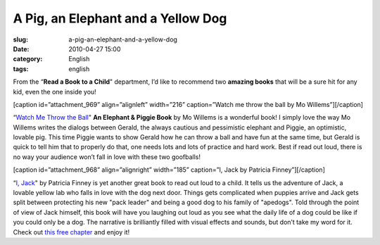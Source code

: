A Pig, an Elephant and a Yellow Dog
###################################
:slug: a-pig-an-elephant-and-a-yellow-dog
:date: 2010-04-27 15:00
:category: English
:tags: english

From the “\ **Read a Book to a Child**" department, I’d like to
recommend two **amazing books** that will be a sure hit for any kid,
even the one inside you!

[caption id=”attachment\_969” align=”alignleft” width=”216”
caption=”Watch me throw the ball by Mo Willems”]\ |Watch me throw a ball
by Mo Willems|\ [/caption]

“\ `Watch Me Throw the Ball <http://bit.ly/9T4lIj>`__" **An Elephant &
Piggie Book** by Mo Willems is a wonderful book! I simply love the way
Mo Willems writes the dialogs between Gerald, the always cautious and
pessimistic elephant and Piggie, an optimistic, lovable pig. This time
Piggie wants to show Gerald how he can throw a ball and have fun at the
same time, but Gerald is quick to tell him that to properly do that, one
needs lots and lots of practice and hard work. Best if read out loud,
there is no way your audience won’t fall in love with these two
goofballs!

[caption id=”attachment\_968” align=”alignright” width=”185” caption=”I,
Jack by Patricia Finney”]\ |I, Jack by Patricia Finney|\ [/caption]

“\ `I, Jack <http://bit.ly/bs5Ve1>`__" by Patricia Finney is yet another
great book to read out loud to a child. It tells us the adventure of
Jack, a lovable yellow lab who falls in love with the dog next door.
Things gets complicated when puppies arrive and Jack gets split between
protecting his new "pack leader" and being a good dog to his family of
"apedogs". Told through the point of view of Jack himself, this book
will have you laughing out loud as you see what the daily life of a dog
could be like if you could only be a dog. The narrative is brilliantly
filled with visual effects and sounds, but don’t take my word for it.
Check out `this free
chapter <http://browseinside.harpercollins.com/index.aspx?isbn13=9780060522094&cm_mmc=wgt-_-bi-_-vrl-_-biWidgetde29516f-1f0d-4d2b-bd99-a52057a7ec87>`__
and enjoy it!

.. |Watch me throw a ball by Mo Willems| image:: http://www.ogmaciel.com/wp-content/uploads/2010/04/watch_me_throw_ball_lg-216x300.jpg
   :target: http://www.ogmaciel.com/wp-content/uploads/2010/04/watch_me_throw_ball_lg.jpg
.. |I, Jack by Patricia Finney| image:: http://www.ogmaciel.com/wp-content/uploads/2010/04/I_Jack-206x300.png
   :target: http://www.ogmaciel.com/wp-content/uploads/2010/04/I_Jack.png
